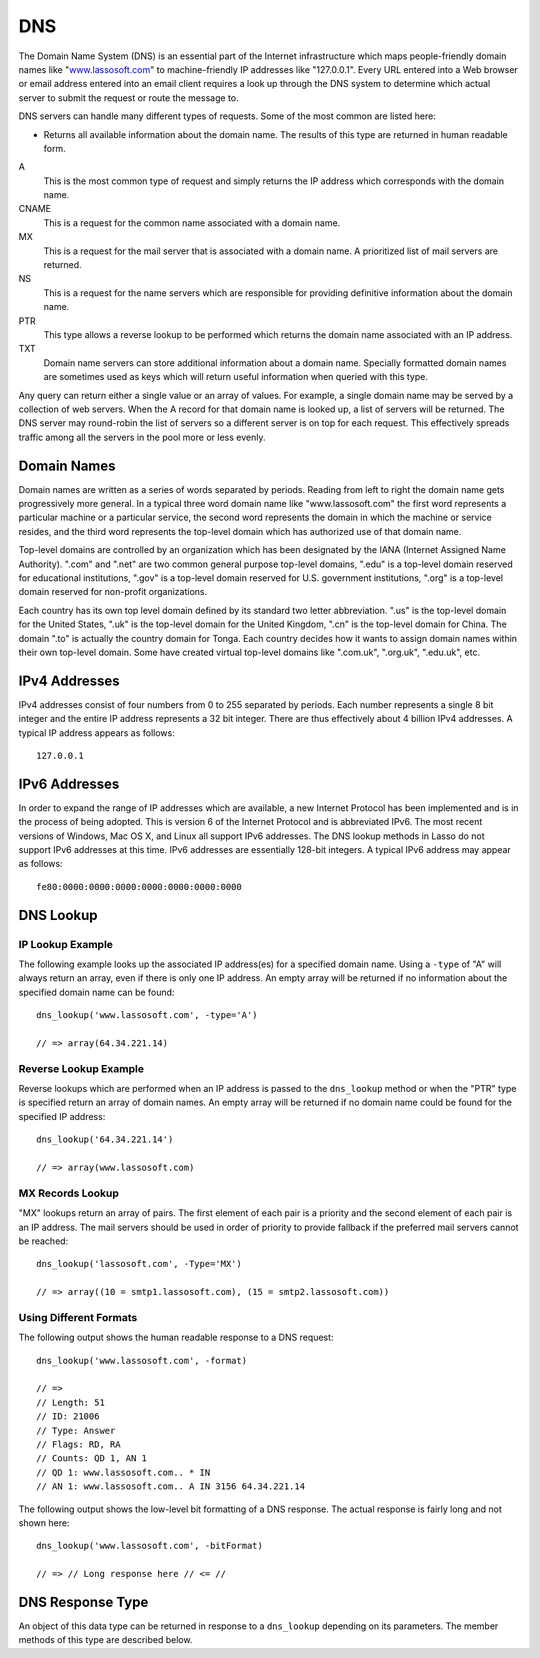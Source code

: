 .. _dns:

***
DNS
***

The Domain Name System (DNS) is an essential part of the Internet infrastructure
which maps people-friendly domain names like "`www.lassosoft.com
<http://www.lassosoft.com/>`_" to machine-friendly IP addresses like
"127.0.0.1". Every URL entered into a Web browser or email address entered into
an email client requires a look up through the DNS system to determine which
actual server to submit the request or route the message to.

DNS servers can handle many different types of requests. Some of the most common
are listed here:

*
   Returns all available information about the domain name. The results of this
   type are returned in human readable form.

A
   This is the most common type of request and simply returns the IP address
   which corresponds with the domain name.

CNAME
   This is a request for the common name associated with a domain name.

MX
   This is a request for the mail server that is associated with a domain name.
   A prioritized list of mail servers are returned.

NS
   This is a request for the name servers which are responsible for providing
   definitive information about the domain name.

PTR
   This type allows a reverse lookup to be performed which returns the domain
   name associated with an IP address.

TXT
   Domain name servers can store additional information about a domain name.
   Specially formatted domain names are sometimes used as keys which will return
   useful information when queried with this type.

Any query can return either a single value or an array of values. For example, a
single domain name may be served by a collection of web servers. When the A
record for that domain name is looked up, a list of servers will be returned.
The DNS server may round-robin the list of servers so a different server is on
top for each request. This effectively spreads traffic among all the servers in
the pool more or less evenly.


Domain Names
============

Domain names are written as a series of words separated by periods. Reading from
left to right the domain name gets progressively more general. In a typical
three word domain name like "www.lassosoft.com" the first word represents a
particular machine or a particular service, the second word represents the
domain in which the machine or service resides, and the third word represents
the top-level domain which has authorized use of that domain name.

Top-level domains are controlled by an organization which has been designated by
the IANA (Internet Assigned Name Authority). ".com" and ".net" are two common
general purpose top-level domains, ".edu" is a top-level domain reserved for
educational institutions, ".gov" is a top-level domain reserved for U.S.
government institutions, ".org" is a top-level domain reserved for non-profit
organizations.

Each country has its own top level domain defined by its standard two letter
abbreviation. ".us" is the top-level domain for the United States, ".uk" is
the top-level domain for the United Kingdom, ".cn" is the top-level domain for
China. The domain ".to" is actually the country domain for Tonga. Each country
decides how it wants to assign domain names within their own top-level domain.
Some have created virtual top-level domains like ".com.uk", ".org.uk",
".edu.uk", etc.


IPv4 Addresses
==============

IPv4 addresses consist of four numbers from 0 to 255 separated by periods. Each
number represents a single 8 bit integer and the entire IP address represents a
32 bit integer. There are thus effectively about 4 billion IPv4 addresses. A
typical IP address appears as follows::

   127.0.0.1

IPv6 Addresses
==============

In order to expand the range of IP addresses which are available, a new Internet
Protocol has been implemented and is in the process of being adopted. This is
version 6 of the Internet Protocol and is abbreviated IPv6. The most recent
versions of Windows, Mac OS X, and Linux all support IPv6 addresses. The DNS
lookup methods in Lasso do not support IPv6 addresses at this time. IPv6
addresses are essentially 128-bit integers. A typical IPv6 address may appear as
follows::

   fe80:0000:0000:0000:0000:0000:0000:0000


DNS Lookup
==========

.. method:: dns_lookup(
      name::string,
      -type= ?,
      -class= ?,
      -noRecurse::boolean= ?,
      -inverse::boolean= ?,
      -status::boolean= ?,
      -showQuery::boolean= ?,
      -formatQuery::boolean= ?,
      -bitQuery::boolean= ?,
      -showResponse::boolean= ?,
      -format::boolean= ?,
      -bitFormat::boolean= ?,
      -hostname= ?,
      -port::integer= ?,
      -timeout::integer= ?
   )

   This method is used to query a DNS server for information about a specified
   domain name. It requires one paremeter: the domain name being queried. The
   optional parameters are described in the table below. This method will return
   either a string, array, or ``dns_response`` object.

   .. tabularcolumns:: |l|L|

   ================= ===========================================================
   Parameter         Description
   ================= ===========================================================
   ``-type``         The type of data to look up. Defaults to "*" if the name
                     parameter is a domain name or "PTR" if it is an IP address.
                     Possible values include "*", "A", "NS", "MD", "MF",
                     "CNAME", "SOA", "MB", "MG", "MR", "NULL", "WKS", "PTR",
                     "HINFO", "MINFO", "MX", "TXT", "AXFR", "MAILB", "MAILA".

   ``-class``        The class in which to perform the lookup. Defaults to "IN"
                     which represents the Internet DNS system. Searching other
                     classes is very rare. Possible values include "*", "IN",
                     "CS", "CH".

   ``-noRecurse``    By default the local DNS server will automatically query
                     other DNS servers to find the answer to a request. If this
                     parameter is included then the query will only return
                     information which is known directly by the local DNS
                     server.

   ``-inverse``      Sets the inverse bit in the DNS query.

   ``-status``       Sets the status bit in the DNS query.

   ``-showQuery``    If specified the query is not actually performed, but a
                     ``dns_response`` object representing the query is returned.

   ``-formatQuery``  If specified the query is not actually performed, but a
                     string is returned which describes the query that was
                     constructed.

   ``-bitQuery``     If specified the query is not actually performed, but a
                     string is returned which shows the low-level bit
                     representation of the query that was constructed.

   ``-showResponse`` If specified the response is returned as ``dns_response``
                     object which can be inspected using the member methods
                     described in the documentation below.

   ``-format``       If specified a string is returned which describes the
                     response from the DNS server.

   ``-bitFormat``    If specified a string is returned which shows the low-level
                     bit representation of the response from the DNS server.

   ``-hostname``     The name of a specific DNS server to query. Defaults to the
                     DNS server set up in the OS.

   ``-port``         The port of the DNS server to connect to when doing a DNS
                     lookup.

   ``-timeout``      How long to wait for a response when doing a DNS lookup.
   ================= ===========================================================

IP Lookup Example
-----------------

The following example looks up the associated IP address(es) for a specified
domain name. Using a ``-type`` of "A" will always return an array, even if there
is only one IP address. An empty array will be returned if no information about
the specified domain name can be found::

   dns_lookup('www.lassosoft.com', -type='A')

   // => array(64.34.221.14)


Reverse Lookup Example
----------------------

Reverse lookups which are performed when an IP address is passed to the
``dns_lookup`` method or when the "PTR" type is specified return an array of
domain names. An empty array will be returned if no domain name could be found
for the specified IP address::

   dns_lookup('64.34.221.14')

   // => array(www.lassosoft.com)


MX Records Lookup
-----------------

"MX" lookups return an array of pairs. The first element of each pair is a
priority and the second element of each pair is an IP address. The mail servers
should be used in order of priority to provide fallback if the preferred mail
servers cannot be reached::

   dns_lookup('lassosoft.com', -Type='MX')

   // => array((10 = smtp1.lassosoft.com), (15 = smtp2.lassosoft.com))


Using Different Formats
-----------------------

The following output shows the human readable response to a DNS request::

   dns_lookup('www.lassosoft.com', -format)

   // =>
   // Length: 51
   // ID: 21006
   // Type: Answer
   // Flags: RD, RA
   // Counts: QD 1, AN 1
   // QD 1: www.lassosoft.com.. * IN
   // AN 1: www.lassosoft.com.. A IN 3156 64.34.221.14

The following output shows the low-level bit formatting of a DNS response. The
actual response is fairly long and not shown here::

   dns_lookup('www.lassosoft.com', -bitFormat)

   // => // Long response here // <= //


DNS Response Type
=================

.. class:: dns_response

   An object of this data type can be returned in response to a ``dns_lookup``
   depending on its parameters. The member methods of this type are described
   below.

.. method:: dns_response->format

   Returns a formatted display of the entire response from the DNS server.

.. method:: dns_response->bitFormat

   Returns a formatted display of the raw bits returned by the DNS server.

.. method:: dns_response->answer

   Returns the answer from the DNS server. This differs based on the type.

.. method:: dns_response->data
   
   Returns the raw byte stream.